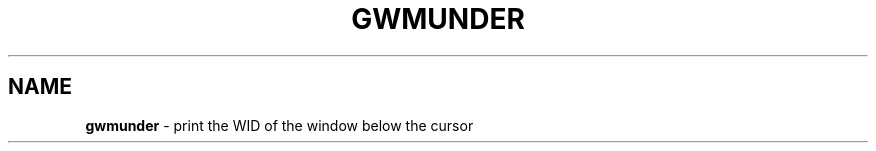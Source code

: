 .TH GWMUNDER 1 2019\-11\-24 Linux "User Manuals"
.hy
.SH NAME
.PP
\f[B]gwmunder\f[R] - print the WID of the window below the cursor
